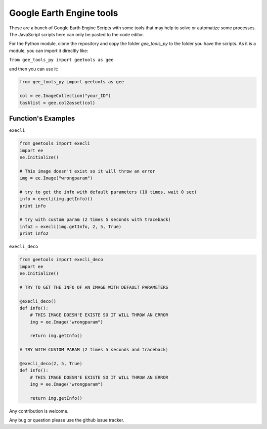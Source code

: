 Google Earth Engine tools
#########################

These are a bunch of Google Earth Engine Scripts with some tools that may help
to solve or automatize some processes. The JavaScript scripts here can only be
pasted to the code editor.

For the Python module, clone the repository and copy the folder *gee_tools_py*
to the folder you have the scripts. As it is a module, you can import it
direcltly like:

``from gee_tools_py import geetools as gee``

and then you can use it:

.. code:: python

    from gee_tools_py import geetools as gee

    col = ee.ImageCollection("your_ID")
    tasklist = gee.col2asset(col)

Function's Examples
-------------------

``execli``

.. code:: python

        from geetools import execli
        import ee
        ee.Initialize()

        # This image doesn't exist so it will throw an error
        img = ee.Image("wrongparam")

        # try to get the info with default parameters (10 times, wait 0 sec)
        info = execli(img.getInfo)()
        print info

        # try with custom param (2 times 5 seconds with traceback)
        info2 = execli(img.getInfo, 2, 5, True)
        print info2

``execli_deco``

.. code:: python

        from geetools import execli_deco
        import ee
        ee.Initialize()

        # TRY TO GET THE INFO OF AN IMAGE WITH DEFAULT PARAMETERS

        @execli_deco()
        def info():
            # THIS IMAGE DOESN'E EXISTE SO IT WILL THROW AN ERROR
            img = ee.Image("wrongparam")

            return img.getInfo()

        # TRY WITH CUSTOM PARAM (2 times 5 seconds and traceback)

        @execli_deco(2, 5, True)
        def info():
            # THIS IMAGE DOESN'E EXISTE SO IT WILL THROW AN ERROR
            img = ee.Image("wrongparam")

            return img.getInfo()

Any contribution is welcome.

Any bug or question please use the github issue tracker.
